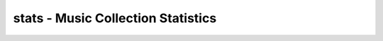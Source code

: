 stats - Music Collection Statistics
===================================

.. {{{cog
.. cog.out(cog_pluginHelp("stats"))
.. }}}
.. {{{end}}}
